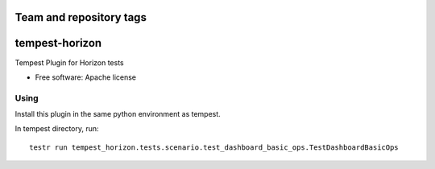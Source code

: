 ========================
Team and repository tags
========================

.. image:: http://governance.openstack.org/badges/tempest-horizon.svg
    :target: http://governance.openstack.org/reference/tags/index.html

.. Change things from this point on

===============================
tempest-horizon
===============================

Tempest Plugin for Horizon tests

* Free software: Apache license

Using
--------
Install this plugin in the same python environment as tempest.

In tempest directory, run::

  testr run tempest_horizon.tests.scenario.test_dashboard_basic_ops.TestDashboardBasicOps
